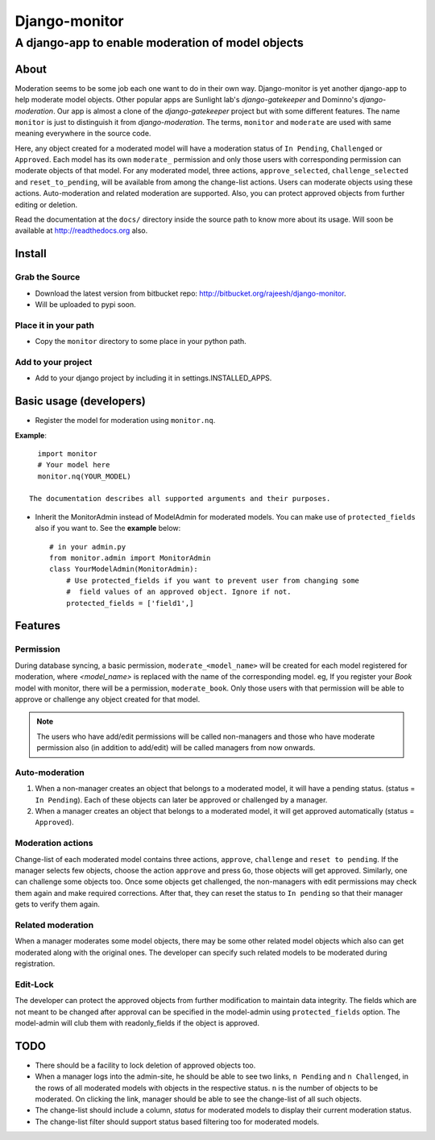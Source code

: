 ===============
Django-monitor
===============

---------------------------------------------------------
A django-app to enable moderation of model objects
---------------------------------------------------------

About
=====

Moderation seems to be some job each one want to do in their own way.
Django-monitor is yet another django-app to help moderate model objects.
Other popular apps are Sunlight lab's `django-gatekeeper` and Dominno's
`django-moderation`. Our app is almost a clone of the `django-gatekeeper`
project but with some different features. The name ``monitor`` is just to
distinguish it from `django-moderation`. The terms, ``monitor`` and
``moderate`` are used with same meaning everywhere in the source code.

Here, any object created for a moderated model will have a moderation status
of  ``In Pending``, ``Challenged`` or ``Approved``. Each model has its own
``moderate_`` permission and only those users with corresponding permission
can moderate objects of that model. For any moderated model, three actions,
``approve_selected``, ``challenge_selected`` and ``reset_to_pending``, will
be available from among the change-list actions. Users can moderate objects
using these actions. Auto-moderation and related moderation are supported.
Also, you can protect approved objects from further editing or deletion.

Read the documentation at the ``docs/`` directory inside the source path to
know more about its usage. Will soon be available at http://readthedocs.org
also.

Install
========

Grab the Source
---------------
* Download the latest version from bitbucket repo:
  http://bitbucket.org/rajeesh/django-monitor.
* Will be uploaded to pypi soon.

Place it in your path
----------------------
* Copy the ``monitor`` directory to some place in your python path.

Add to your project
--------------------
* Add to your django project by including it in settings.INSTALLED_APPS.

Basic usage (developers)
========================

* Register the model for moderation using ``monitor.nq``.

**Example**: ::

    import monitor
    # Your model here
    monitor.nq(YOUR_MODEL)

  The documentation describes all supported arguments and their purposes.

* Inherit the MonitorAdmin instead of ModelAdmin for moderated models.
  You can make use of ``protected_fields`` also if you want to. See the
  **example** below: ::

    # in your admin.py
    from monitor.admin import MonitorAdmin
    class YourModelAdmin(MonitorAdmin):
        # Use protected_fields if you want to prevent user from changing some
        #  field values of an approved object. Ignore if not.
        protected_fields = ['field1',]

Features
=========

Permission
-----------
During database syncing, a basic permission, ``moderate_<model_name>`` will
be created for each model registered for moderation, where `<model_name>` is
replaced with the name of the corresponding model. eg, If you register your
`Book` model with monitor, there will be a permission, ``moderate_book``.
Only those users with that permission will be able to approve or challenge
any object created for that model.

.. note::

    The users who have add/edit permissions will be called non-managers and
    those who have moderate permission also (in addition to add/edit) will
    be called managers from now onwards.

Auto-moderation
----------------
#. When a non-manager creates an object that belongs to a moderated model,
   it will have a pending status. (status = ``In Pending``). Each of these
   objects can later be approved or challenged by a manager.

#. When a manager creates an object that belongs to a moderated model,
   it will get approved automatically (status = ``Approved``).

Moderation actions
-------------------
Change-list of each moderated model contains three actions, ``approve``,
``challenge`` and ``reset to pending``. If the manager selects few objects,
choose the action ``approve`` and press ``Go``, those objects will get
approved. Similarly, one can challenge some objects too. Once some objects
get challenged, the non-managers with edit permissions may check them
again and make required corrections. After that, they can reset the status to
``In pending`` so that their manager gets to verify them again.

Related moderation
-------------------
When a manager moderates some model objects, there may be some other related
model objects which also can get moderated along with the original ones. The
developer can specify such related models to be moderated during registration.

Edit-Lock
----------
The developer can protect the approved objects from further modification to
maintain data integrity. The fields which are not meant to be changed after
approval can be specified in the model-admin using ``protected_fields`` option.
The model-admin will club them with readonly_fields if the object is approved.

TODO
======

* There should be a facility to lock deletion of approved objects too.

* When a manager logs into the admin-site, he should be able to see two links,
  ``n Pending`` and ``n Challenged``, in the rows of all moderated models
  with objects in the respective status. ``n`` is the number of objects to
  be moderated. On clicking the link, manager should be able to see the
  change-list of all such objects.

* The change-list should include a column, `status` for moderated models to
  display their current moderation status.

* The change-list filter should support status based filtering too for
  moderated models.

